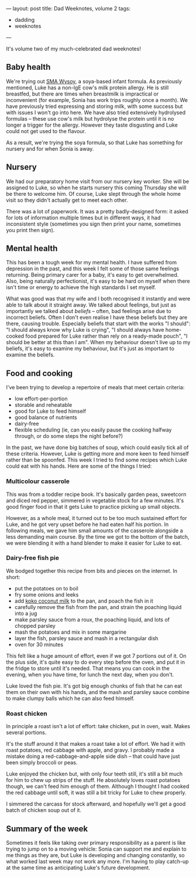 ---
layout: post
title: Dad Weeknotes, volume 2
tags:
  - dadding
  - weeknotes
---

It's volume two of my much-celebrated dad weeknotes!

** Baby health

We're trying out [[https://www.smababy.co.uk/formula-milk/wysoy-infant-formula/][SMA Wysoy]], a soya-based infant formula.  As
previously mentioned, Luke has a non-IgE cow's milk protein allergy.
He is still breastfed, but there are times when breastmilk is
impractical or inconvenient (for example, Sonia has work trips roughly
once a month).  We have previously tried expressing and storing milk,
with some success but with issues I won't go into here.  We have also
tried extensively hydrolysed formulas – these use cow's milk but
hydrolyse the protein until it is no longer a trigger for the allergy.
However they taste disgusting and Luke could not get used to the
flavour.

As a result, we're trying the soya formula, so that Luke has something
for nursery and for when Sonia is away.

** Nursery

We had our preparatory home visit from our nursery key worker.  She
will be assigned to Luke, so when he starts nursery this coming
Thursday she will be there to welcome him.  Of course, Luke slept
through the whole home visit so they didn't actually get to meet each
other.

There was a lot of paperwork.  It was a pretty badly-designed form: it
asked for lots of information multiple times but in different ways, it
had inconsistent style (sometimes you sign then print your name,
sometimes you print then sign).

** Mental health

This has been a tough week for my mental health.  I have suffered from
depression in the past, and this week I felt some of those same
feelings returning.  Being primary carer for a baby, it's easy to get
overwhelmed.  Also, being naturally perfectionist, it's easy to be
hard on myself when there isn't time or energy to achieve the high
standards I set myself.

What was good was that my wife and I both recognised it instantly and
were able to talk about it straight away.  We talked about feelings,
but just as importantly we talked about /beliefs/ – often, bad
feelings arise due to incorrect beliefs.  Often I don't even realise I
have these beliefs but they are there, causing trouble.  Especially
beliefs that start with the works "I should": "I should always know
why Luke is crying", "I should always have home-cooked food prepared
for Luke rather than rely on a ready-made pouch", "I should be better
at this than I am".  When my behaviour doesn't live up to my beliefs,
it's easy to examine my behaviour, but it's just as important to
examine the beliefs.

** Food and cooking

I've been trying to develop a repertoire of meals that meet certain
criteria:

  - low effort-per-portion
  - storable and reheatable
  - good for Luke to feed himself
  - good balance of nutrients
  - dairy-free
  - flexible scheduling (ie, can you easily pause the cooking halfway
    through, or do some steps the night before?)

In the past, we have done big batches of soup, which could easily tick
all of these criteria.  However, Luke is getting more and more keen to
feed himself rather than be spoonfed.  This week I tried to find some
recipes which Luke could eat with his hands.  Here are some of the
things I tried:

*** Multicolour casserole

This was from a toddler recipe book.  It's basically garden peas,
sweetcorn and diced red pepper, simmered in vegetable stock for a few
minutes.  It's good finger food in that it gets Luke to practice
picking up small objects.

However, as a whole meal, it turned out to be too much sustained
effort for Luke, and he got very upset before he had eaten half his
portion.  In following meals, we gave him small amounts of the
casserole alongside a less demanding main course.  By the time we got
to the bottom of the batch, we were blending it with a hand blender to
make it easier for Luke to eat.

*** Dairy-free fish pie

We bodged together this recipe from bits and pieces on the internet.
In short:

  - put the potatoes on to boil
  - fry some onions and leeks
  - add [[https://www.kokodairyfree.com/][koko coconut milk]] to the pan, and poach the fish in it
  - carefully remove the fish from the pan, and strain the poaching
    liquid into a jug
  - make parsley sauce from a roux, the poaching liquid, and lots of
    chopped parsley
  - mash the potatoes and mix in some margarine
  - layer the fish, parsley sauce and mash in a rectangular dish
  - oven for 30 minutes

This felt like a huge amount of effort, even if we got 7 portions out
of it.  On the plus side, it's quite easy to do every step before the
oven, and put it in the fridge to store until it's needed.  That means
you can cook in the evening, when you have time, for lunch the next
day, when you don't.

Luke loved the fish pie.  It's got big enough chunks of fish that he
can eat them on their own with his hands, and the mash and parsley
sauce combine to make clumpy balls which he can also feed himself.

*** Roast chicken

In principle a roast isn't a lot of effort: take chicken, put in oven,
wait.  Makes several portions.

It's the stuff around it that makes a roast take a lot of effort.  We
had it with roast potatoes, red cabbage with apple, and gravy. I
probably made a mistake doing a red-cabbage-and-apple side dish – that
could have just been simply broccoli or peas.

Luke enjoyed the chicken but, with only four teeth still, it's still a
bit much for him to chew up strips of the stuff.  He absolutely loves
roast potatoes though, we can't feed him enough of them.  Although I
thought I had cooked the red cabbage until soft, it was still a bit
tricky for Luke to chew properly.

I simmered the carcass for stock afterward, and hopefully we'll get a
good batch of chicken soup out of it.

** Summary of the week

Sometimes it feels like taking over primary responsibility as a parent
is like trying to jump on to a moving vehicle: Sonia can support me
and explain to me things as they are, but Luke is developing and
changing constantly, so what worked last week may not work any more.
I'm having to play catch-up at the same time as anticipating Luke's
future development.
